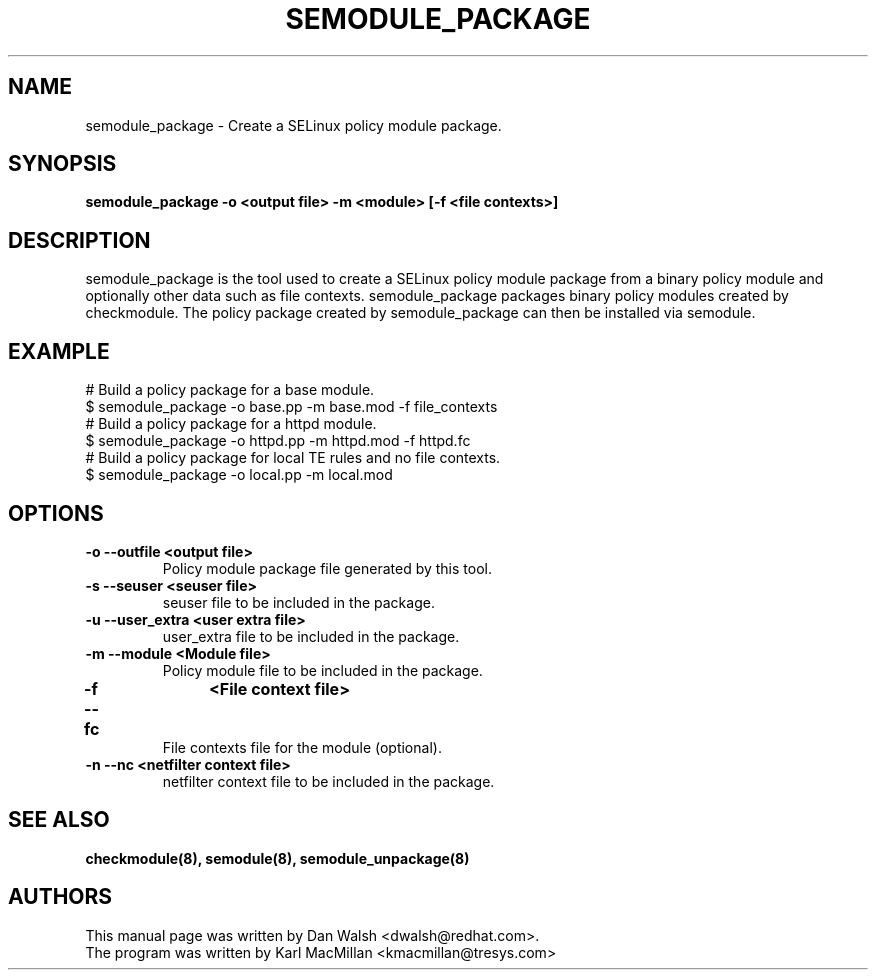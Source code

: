 .TH SEMODULE_PACKAGE "8" "Nov 2005" "Security Enhanced Linux" NSA
.SH NAME 
semodule_package \- Create a SELinux policy module package.

.SH SYNOPSIS
.B semodule_package -o <output file> -m <module> [-f <file contexts>]
.br
.SH DESCRIPTION
.PP
semodule_package is the tool used to create a SELinux policy module
package from a binary policy module and optionally other data such as file
contexts.  semodule_package packages binary policy modules created by 
checkmodule.  The policy package created by semodule_package can then
be installed via semodule. 

.SH EXAMPLE
.nf
# Build a policy package for a base module.
$ semodule_package -o base.pp -m base.mod -f file_contexts
# Build a policy package for a httpd module.
$ semodule_package -o httpd.pp -m httpd.mod -f httpd.fc
# Build a policy package for local TE rules and no file contexts.
$ semodule_package -o local.pp -m local.mod 
.fi

.SH "OPTIONS"
.TP
.B \-o \-\-outfile <output file> 
Policy module package file generated by this tool.
.TP
.B  \-s \-\-seuser <seuser file>
seuser file to be included in the package.
.TP
.B  \-u \-\-user_extra <user extra file>
user_extra file to be included in the package.
.TP
.B  \-m \-\-module <Module file>
Policy module file to be included in the package.
.TP
.B  \-f \-\-fc	<File context file>
File contexts file for the module (optional).
.TP
.B  \-n \-\-nc <netfilter context file>
netfilter context file to be included in the package.

.SH SEE ALSO
.B checkmodule(8), semodule(8), semodule_unpackage(8)
.SH AUTHORS
.nf
This manual page was written by Dan Walsh <dwalsh@redhat.com>.
The program was written by Karl MacMillan <kmacmillan@tresys.com>
